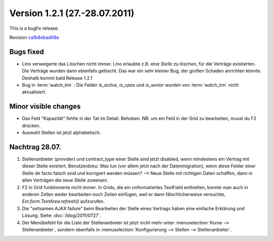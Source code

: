 Version 1.2.1 (27.-28.07.2011)
==============================

This is a bugfix release.

Revision `ca1b8ebad08e
<http://code.google.com/p/lino/source/detail?r=ca1b8ebad08ee8529d9463456c7595e009c66711>`_


Bugs fixed
----------

- Lino verweigerte das Löschen nicht immer.
  Lino erlaubte z.B. eine `Stelle` zu löschen, für die Verträge existierten. 
  Die Verträge wurden dann ebenfalls gelöscht.
  Das war ein sehr kleiner Bug, der großen Schaden anrichten könnte. 
  Deshalb kommt bald Release 1.2.1

- Bug in :term:`watch_tim` : 
  Die Felder `is_active`, `is_cpas` und `is_senior` 
  wurden von :term:`watch_tim` nicht aktualisiert.

Minor visible changes
---------------------

- Das Feld "Kapazität" fehlte in der Tat im Detail. Behoben. 
  NB: um ein Feld in der Grid zu bearbeiten, musst du F2 drücken.

- Auswahl Stellen ist jetzt alphabetisch.

Nachtrag 28.07.
---------------

#.  Stellenanbieter (provider) und contract_type einer Stelle 
    sind jetzt disabled, 
    wenn mindestens ein Vertrag mit dieser Stelle existiert.     
    Benutzerdoku: Was tun (vor allem jetzt nach der Datenmigration), 
    wenn diese Felder einer Stelle de facto falsch sind und korrigiert 
    werden müssen?
    --> Neue Stelle mit richtigen Daten schaffen, 
    dann in allen Verträgen die neue Stelle zuweisen.
    
#.  F2 in Grid funktionierte nicht immer. 
    In Grids, die ein unformatiertes TextField enthielten, konnte man 
    auch in anderen Zellen weder bearbeiten noch Zeilen einfügen, 
    weil er dann fälschlicherweise versuchte, 
    `Ext.form.TextArea.refresh()` aufzurufen.
    
#.  Die "seltsamen AJAX failure" beim Bearbeiten der Stelle eines Vertrags
    haben eine einfache Erklärung und Lösung. 
    Siehe :doc:`/blog/2011/0727`.
    
#.  Der Menübefehl für die Liste der Stellenanbieter ist jetzt nicht mehr unter 
    :menuselection:`Kurse --> Stellenanbieter`, 
    sondern ebenfalls in 
    :menuselection:`Konfigurierung --> Stellen --> Stellenanbieter`.

